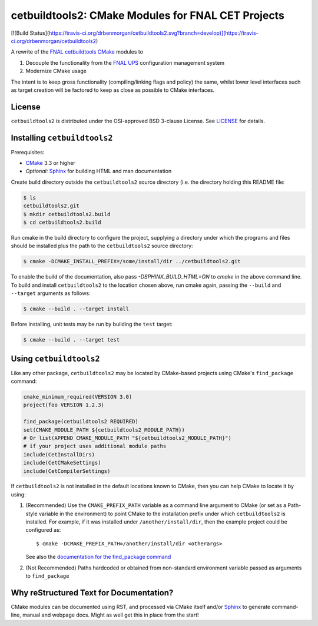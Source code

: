 cetbuildtools2: CMake Modules for FNAL CET Projects
***************************************************

[![Build Status](https://travis-ci.org/drbenmorgan/cetbuildtools2.svg?branch=develop)](https://travis-ci.org/drbenmorgan/cetbuildtools2)

A rewrite of the `FNAL cetbuildtools`_ `CMake`_ modules to

1. Decouple the functionality from the `FNAL UPS`_ configuration management system

2. Modernize CMake usage

The intent is to keep gross functionality (compiling/linking flags and policy)
the same, whilst lower level interfaces such as target creation will be factored
to keep as close as possible to CMake interfaces.

.. _`FNAL cetbuildtools`: https://cdcvs.fnal.gov/redmine/projects/cetbuildtools
.. _`CMake`: https://www.cmake.org
.. _`FNAL UPS`: https://cdcvs.fnal.gov/redmine/projects/ups

License
-------
``cetbuildtools2`` is distributed under the OSI-approved BSD 3-clause License.
See `LICENSE`_ for details.

.. _`LICENSE`: LICENSE

Installing ``cetbuildtools2``
-----------------------------
Prerequisites:

* `CMake`_ 3.3 or higher
* *Optional:* `Sphinx`_ for building HTML and man documentation

Create build directory outside the ``cetbuildtools2`` source directory (i.e.
the directory holding this README file:

.. code-block:: console

  $ ls
  cetbuildtools2.git
  $ mkdir cetbuildtools2.build
  $ cd cetbuildtools2.build

Run cmake in the build directory to configure the project, supplying a directory
under which the programs and files should be installed plus the path to the
``cetbuildtools2`` source directory:

.. code-block:: console

  $ cmake -DCMAKE_INSTALL_PREFIX=/some/install/dir ../cetbuildtools2.git

To enable the build of the documentation, also pass `-DSPHINX_BUILD_HTML=ON`
to `cmake` in the above command line. To build and install ``cetbuildtools2``
to the location chosen above, run cmake again, passing  the ``--build`` and ``--target``
arguments as follows:

.. code-block:: console

  $ cmake --build . --target install

Before installing, unit tests may be run by building the ``test`` target:

.. code-block:: console

  $ cmake --build . --target test

Using ``cetbuildtools2``
------------------------
Like any other package, ``cetbuildtools2`` may be located by CMake-based projects using CMake's ``find_package`` command:

.. code-block:: cmake

  cmake_minimum_required(VERSION 3.0)
  project(foo VERSION 1.2.3)

  find_package(cetbuildtools2 REQUIRED)
  set(CMAKE_MODULE_PATH ${cetbuildtools2_MODULE_PATH})
  # Or list(APPEND CMAKE_MODULE_PATH "${cetbuildtools2_MODULE_PATH}")
  # if your project uses additional module paths
  include(CetInstallDirs)
  include(CetCMakeSettings)
  include(CetCompilerSettings)

If ``cetbuildtools2`` is not installed in the default locations known to CMake, then you can help CMake to locate it by
using:

1. (Recommended) Use the ``CMAKE_PREFIX_PATH`` variable as a command line argument to CMake (or set as a Path-style
   variable in the environment) to point CMake to the installation prefix under which ``cetbuildtools2`` is installed. For
   example, if it was installed under ``/another/install/dir``, then the example project could be configured as::

   $ cmake -DCMAKE_PREFIX_PATH=/another/install/dir <otherargs>

   See also the `documentation for the find_package command`_

2. (Not Recommended) Paths hardcoded or obtained from non-standard environment variable passed as arguments to ``find_package``

.. _`documentation for the find_package command`: https://cmake.org/cmake/help/v3.0/command/find_package.html


Why reStructured Text for Documentation?
----------------------------------------

CMake modules can be documented using RST, and processed via CMake itself and/or
`Sphinx`_ to generate command-line, manual and webpage docs. Might as well
get this in place from the start!

.. _`Sphinx`: http://www.sphinx-doc.org/en/stable/

